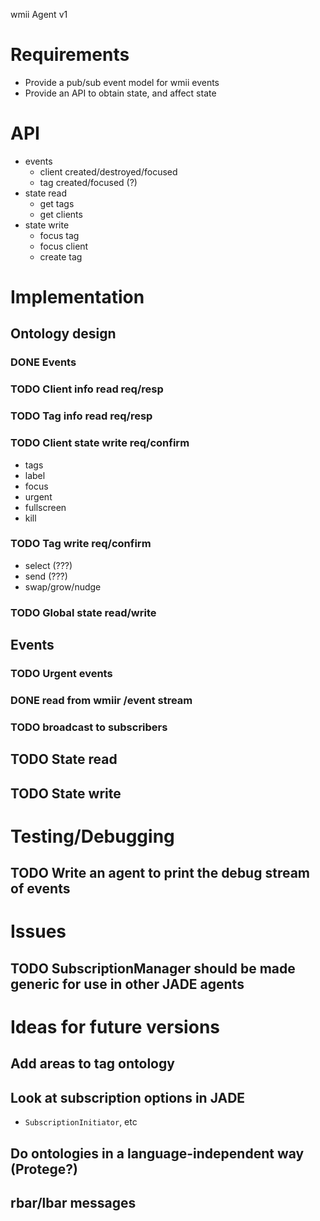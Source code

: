 wmii Agent v1

* Requirements
  + Provide a pub/sub event model for wmii events
  + Provide an API to obtain state, and affect state
* API
  + events
	+ client created/destroyed/focused
	+ tag created/focused (?)
  + state read
	+ get tags
	+ get clients
  + state write
	+ focus tag
	+ focus client
	+ create tag
* Implementation
** Ontology design
*** DONE Events
	 CLOSED: [2013-10-24 Thu 13:03]
*** TODO Client info read req/resp
*** TODO Tag info read req/resp
*** TODO Client state write req/confirm
	+ tags
	+ label
	+ focus
	+ urgent
	+ fullscreen
	+ kill
*** TODO Tag write req/confirm
	+ select (???)
	+ send (???)
	+ swap/grow/nudge
*** TODO Global state read/write
** Events
*** TODO Urgent events
*** DONE read from wmiir /event stream
	 CLOSED: [2013-10-25 Fri 16:03]
*** TODO broadcast to subscribers
** TODO State read
** TODO State write
* Testing/Debugging
** TODO Write an agent to print the debug stream of events
* Issues
** TODO SubscriptionManager should be made generic for use in other JADE agents
* Ideas for future versions
** Add areas to tag ontology
** Look at subscription options in JADE
   + =SubscriptionInitiator=, etc
** Do ontologies in a language-independent way (Protege?)
** rbar/lbar messages
